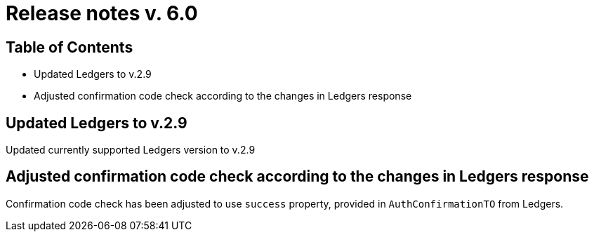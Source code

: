 = Release notes v. 6.0

== Table of Contents

* Updated Ledgers to v.2.9
* Adjusted confirmation code check according to the changes in Ledgers response

== Updated Ledgers to v.2.9

Updated currently supported Ledgers version to v.2.9

== Adjusted confirmation code check according to the changes in Ledgers response

Confirmation code check has been adjusted to use `success` property, provided in `AuthConfirmationTO` from Ledgers.